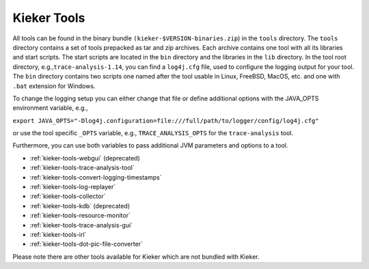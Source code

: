 .. _kieker-tools:

Kieker Tools 
============

All tools can be found in the binary bundle
``(kieker-$VERSION-binaries.zip``) in the ``tools`` directory. The
``tools`` directory contains a set of tools prepacked as tar and zip
archives. Each archive contains one tool with all its libraries and
start scripts. The start scripts are located in the ``bin`` directory
and the libraries in the ``lib`` directory. In the tool root directory,
e.g.,\ ``trace-analysis-1.14``, you can find a ``log4j.cfg`` file, used
to configure the logging output for your tool. The ``bin`` directory
contains two scripts one named after the tool usable in Linux, FreeBSD,
MacOS, etc. and one with ``.bat`` extension for Windows.

To change the logging setup you can either change that file or define
additional options with the JAVA_OPTS environment variable, e.g.,

``export JAVA_OPTS="-Dlog4j.configuration=file:///full/path/to/logger/config/log4j.cfg"``

or use the tool specific ``_OPTS`` variable, e.g.,
``TRACE_ANALYSIS_OPTS`` for the ``trace-analysis`` tool.

Furthermore, you can use both variables to pass additional JVM
parameters and options to a tool.

-  :ref:`kieker-tools-webgui` (deprecated)
-  :ref:`kieker-tools-trace-analysis-tool`
-  :ref:`kieker-tools-convert-logging-timestamps`
-  :ref:`kieker-tools-log-replayer`
-  :ref:`kieker-tools-collector`
-  :ref:`kieker-tools-kdb` (deprecated)
-  :ref:`kieker-tools-resource-monitor`
-  :ref:`kieker-tools-trace-analysis-gui`
-  :ref:`kieker-tools-irl`
-  :ref:`kieker-tools-dot-pic-file-converter`

Please note there are other tools available for Kieker which are not
bundled with Kieker.

